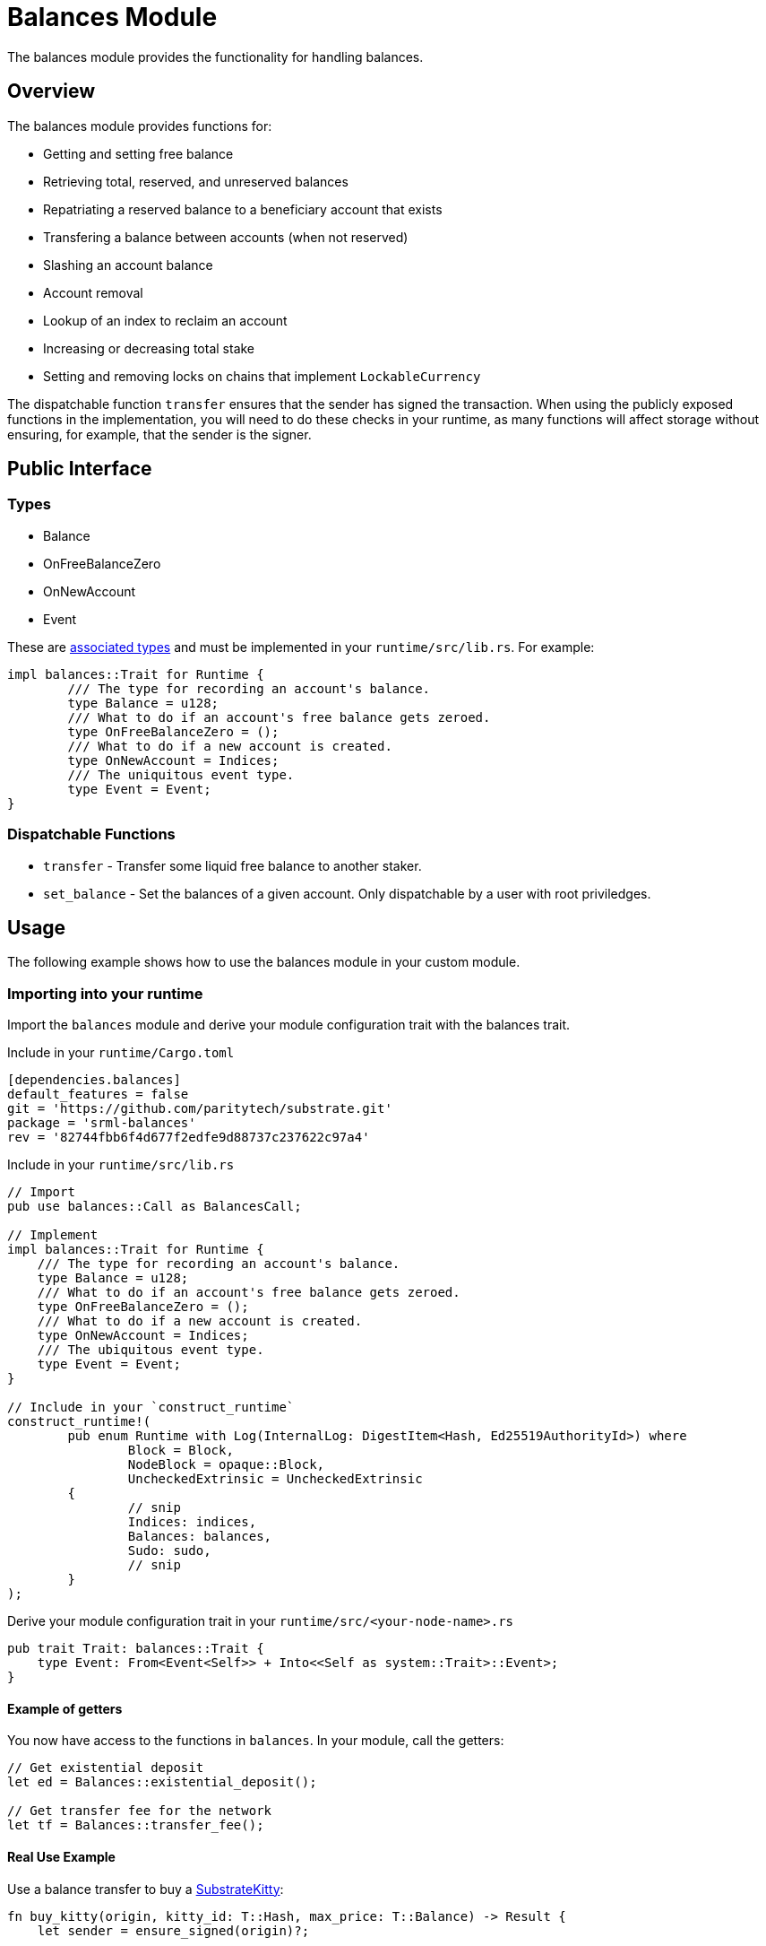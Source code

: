 = Balances Module

The balances module provides the functionality for handling balances.

== Overview

The balances module provides functions for:

- Getting and setting free balance
- Retrieving total, reserved, and unreserved balances
- Repatriating a reserved balance to a beneficiary account that exists
- Transfering a balance between accounts (when not reserved)
- Slashing an account balance
- Account removal
- Lookup of an index to reclaim an account
- Increasing or decreasing total stake
- Setting and removing locks on chains that implement `LockableCurrency`

The dispatchable function `transfer` ensures that the sender has signed the transaction. When using the publicly exposed functions in the implementation, you will need to do these checks in your runtime, as many functions will affect storage without ensuring, for example, that the sender is the signer.

== Public Interface

=== Types

- Balance
- OnFreeBalanceZero
- OnNewAccount
- Event

These are link:https://doc.rust-lang.org/book/ch19-03-advanced-traits.html#specifying-placeholder-types-in-trait-definitions-with-associated-types[associated types] and must be implemented in your `runtime/src/lib.rs`. For example:

```rust
impl balances::Trait for Runtime {
	/// The type for recording an account's balance.
	type Balance = u128;
	/// What to do if an account's free balance gets zeroed.
	type OnFreeBalanceZero = ();
	/// What to do if a new account is created.
	type OnNewAccount = Indices;
	/// The uniquitous event type.
	type Event = Event;
}
```

=== Dispatchable Functions

// TODO: Add link to rust docs (https://github.com/paritytech/substrate-developer-hub/issues/24)
- `transfer` - Transfer some liquid free balance to another staker.
- `set_balance` - Set the balances of a given account. Only dispatchable by a user with root priviledges.

== Usage

The following example shows how to use the balances module in your custom module.

=== Importing into your runtime

Import the `balances` module and derive your module configuration trait with the balances trait.

Include in your `runtime/Cargo.toml`

```rust
[dependencies.balances]
default_features = false
git = 'https://github.com/paritytech/substrate.git'
package = 'srml-balances'
rev = '82744fbb6f4d677f2edfe9d88737c237622c97a4'
```

Include in your `runtime/src/lib.rs`

```rust
// Import
pub use balances::Call as BalancesCall;

// Implement
impl balances::Trait for Runtime {
    /// The type for recording an account's balance.
    type Balance = u128;
    /// What to do if an account's free balance gets zeroed.
    type OnFreeBalanceZero = ();
    /// What to do if a new account is created.
    type OnNewAccount = Indices;
    /// The ubiquitous event type.
    type Event = Event;
}

// Include in your `construct_runtime`
construct_runtime!(
	pub enum Runtime with Log(InternalLog: DigestItem<Hash, Ed25519AuthorityId>) where
		Block = Block,
		NodeBlock = opaque::Block,
		UncheckedExtrinsic = UncheckedExtrinsic
	{
		// snip
		Indices: indices,
		Balances: balances,
		Sudo: sudo,
		// snip
	}
);
```

Derive your module configuration trait in your `runtime/src/<your-node-name>.rs`

```rust
pub trait Trait: balances::Trait {
    type Event: From<Event<Self>> + Into<<Self as system::Trait>::Event>;
}
```

==== Example of getters

You now have access to the functions in `balances`. In your module, call the getters:

```rust
// Get existential deposit
let ed = Balances::existential_deposit();

// Get transfer fee for the network
let tf = Balances::transfer_fee();
```

==== Real Use Example

Use a balance transfer to buy a link:https://github.com/shawntabrizi/substrate-collectables-workshop/blob/master/3/assets/3.5-finished-code.rs#L105[SubstrateKitty]:

```rust
fn buy_kitty(origin, kitty_id: T::Hash, max_price: T::Balance) -> Result {
    let sender = ensure_signed(origin)?;

    ensure!(<Kitties<T>>::exists(kitty_id), "This kitty does not exist");

    let owner = Self::owner_of(kitty_id).ok_or("No owner for this kitty")?;
    ensure!(owner != sender, "You can't buy your own kitty");

    let mut kitty = Self::kitty(kitty_id);

    let kitty_price = kitty.price;
    ensure!(!kitty_price.is_zero(), "The kitty you want to buy is not for sale");
    ensure!(kitty_price <= max_price, "The kitty you want to buy costs more than your max price");

    // Make a balance transfer
    <balances::Module<T>>::make_transfer(&sender, &owner, kitty_price)?;

    Self::_transfer_from(owner.clone(), sender.clone(), kitty_id)?;

    kitty.price = <T::Balance as As<u64>>::sa(0);
    <Kitties<T>>::insert(kitty_id, kitty);

    Self::deposit_event(RawEvent::Bought(sender, owner, kitty_id, kitty_price));

    Ok(())
}
```

== Dependencies

The balances module depends on the `system` and `srml_support` modules as well as Substrate Core libraries and the Rust standard library.

=== Genesis config

Configuration is in `<your-node-name>/src/chain_spec.rs`. The following storage items are configurable:

- `TotalIssuance`
- `ExistentialDeposit`
- `TransferFee`
- `CreationFee`
- `Vesting`
- `FreeBalance`
